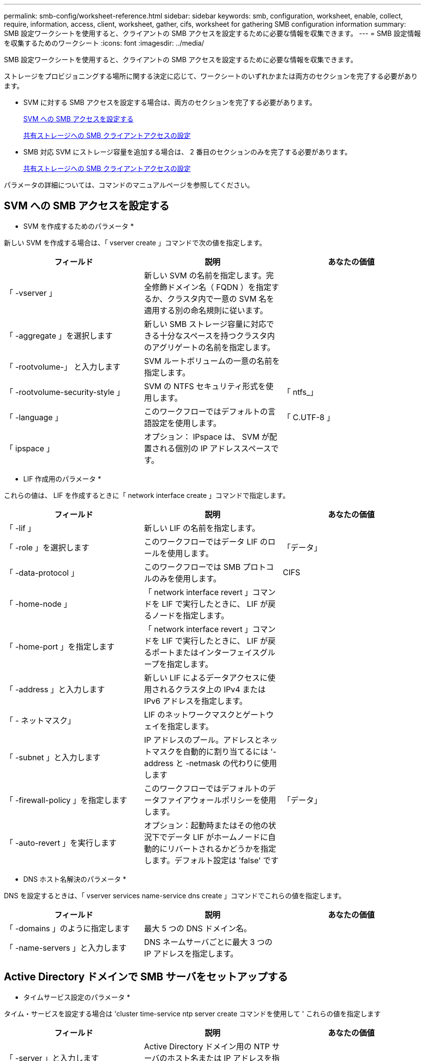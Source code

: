 ---
permalink: smb-config/worksheet-reference.html 
sidebar: sidebar 
keywords: smb, configuration, worksheet, enable, collect, require, information, access, client, worksheet, gather, cifs, worksheet for gathering SMB configuration information 
summary: SMB 設定ワークシートを使用すると、クライアントの SMB アクセスを設定するために必要な情報を収集できます。 
---
= SMB 設定情報を収集するためのワークシート
:icons: font
:imagesdir: ../media/


[role="lead"]
SMB 設定ワークシートを使用すると、クライアントの SMB アクセスを設定するために必要な情報を収集できます。

ストレージをプロビジョニングする場所に関する決定に応じて、ワークシートのいずれかまたは両方のセクションを完了する必要があります。

* SVM に対する SMB アクセスを設定する場合は、両方のセクションを完了する必要があります。
+
xref:configure-access-svm-task.adoc[SVM への SMB アクセスを設定する]

+
xref:configure-client-access-shared-storage-concept.adoc[共有ストレージへの SMB クライアントアクセスの設定]

* SMB 対応 SVM にストレージ容量を追加する場合は、 2 番目のセクションのみを完了する必要があります。
+
xref:configure-client-access-shared-storage-concept.adoc[共有ストレージへの SMB クライアントアクセスの設定]



パラメータの詳細については、コマンドのマニュアルページを参照してください。



== SVM への SMB アクセスを設定する

* SVM を作成するためのパラメータ *

新しい SVM を作成する場合は、「 vserver create 」コマンドで次の値を指定します。

|===
| フィールド | 説明 | あなたの価値 


 a| 
「 -vserver 」
 a| 
新しい SVM の名前を指定します。完全修飾ドメイン名（ FQDN ）を指定するか、クラスタ内で一意の SVM 名を適用する別の命名規則に従います。
 a| 



 a| 
「 -aggregate 」を選択します
 a| 
新しい SMB ストレージ容量に対応できる十分なスペースを持つクラスタ内のアグリゲートの名前を指定します。
 a| 



 a| 
「 -rootvolume-」 と入力します
 a| 
SVM ルートボリュームの一意の名前を指定します。
 a| 



 a| 
「 -rootvolume-security-style 」
 a| 
SVM の NTFS セキュリティ形式を使用します。
 a| 
「 ntfs_」



 a| 
「 -language 」
 a| 
このワークフローではデフォルトの言語設定を使用します。
 a| 
「 C.UTF-8 」



 a| 
「 ipspace 」
 a| 
オプション： IPspace は、 SVM が配置される個別の IP アドレススペースです。
 a| 

|===
* LIF 作成用のパラメータ *

これらの値は、 LIF を作成するときに「 network interface create 」コマンドで指定します。

|===
| フィールド | 説明 | あなたの価値 


 a| 
「 -lif 」
 a| 
新しい LIF の名前を指定します。
 a| 



 a| 
「 -role 」を選択します
 a| 
このワークフローではデータ LIF のロールを使用します。
 a| 
「データ」



 a| 
「 -data-protocol 」
 a| 
このワークフローでは SMB プロトコルのみを使用します。
 a| 
CIFS



 a| 
「 -home-node 」
 a| 
「 network interface revert 」コマンドを LIF で実行したときに、 LIF が戻るノードを指定します。
 a| 



 a| 
「 -home-port 」を指定します
 a| 
「 network interface revert 」コマンドを LIF で実行したときに、 LIF が戻るポートまたはインターフェイスグループを指定します。
 a| 



 a| 
「 -address 」と入力します
 a| 
新しい LIF によるデータアクセスに使用されるクラスタ上の IPv4 または IPv6 アドレスを指定します。
 a| 



 a| 
「 - ネットマスク」
 a| 
LIF のネットワークマスクとゲートウェイを指定します。
 a| 



 a| 
「 -subnet 」と入力します
 a| 
IP アドレスのプール。アドレスとネットマスクを自動的に割り当てるには '-address と -netmask の代わりに使用します
 a| 



 a| 
「 -firewall-policy 」を指定します
 a| 
このワークフローではデフォルトのデータファイアウォールポリシーを使用します。
 a| 
「データ」



 a| 
「 -auto-revert 」を実行します
 a| 
オプション：起動時またはその他の状況下でデータ LIF がホームノードに自動的にリバートされるかどうかを指定します。デフォルト設定は 'false' です
 a| 

|===
* DNS ホスト名解決のパラメータ *

DNS を設定するときは、「 vserver services name-service dns create 」コマンドでこれらの値を指定します。

|===
| フィールド | 説明 | あなたの価値 


 a| 
「 -domains 」のように指定します
 a| 
最大 5 つの DNS ドメイン名。
 a| 



 a| 
「 -name-servers 」と入力します
 a| 
DNS ネームサーバごとに最大 3 つの IP アドレスを指定します。
 a| 

|===


== Active Directory ドメインで SMB サーバをセットアップする

* タイムサービス設定のパラメータ *

タイム・サービスを設定する場合は 'cluster time-service ntp server create コマンドを使用して ' これらの値を指定します

|===
| フィールド | 説明 | あなたの価値 


 a| 
「 -server 」と入力します
 a| 
Active Directory ドメイン用の NTP サーバのホスト名または IP アドレスを指定します。
 a| 

|===
* Active Directory ドメイン内に SMB サーバを作成するためのパラメータ *

新しい SMB サーバを作成し、ドメイン情報を指定する場合は、「 vserver cifs create 」コマンドでこれらの値を指定します。

|===
| フィールド | 説明 | あなたの価値 


 a| 
「 -vserver 」
 a| 
SMB サーバを作成する SVM の名前を指定します。
 a| 



 a| 
「 -cifs-server 」を指定します
 a| 
SMB サーバの名前（最大 15 文字）を指定します。
 a| 



 a| 
「 -domain 」を指定します
 a| 
SMB サーバに関連付ける Active Directory ドメインの完全修飾ドメイン名（ FQDN ）を指定します。
 a| 



 a| 
「 -ou` 」
 a| 
オプション： SMB サーバに関連付ける Active Directory ドメイン内の組織単位を指定します。デフォルトでは、このパラメータは CN=Computers に設定されます。
 a| 



 a| 
「 -netbios-alias 」を指定します
 a| 
オプション： NetBIOS エイリアスのリストを指定します。 NetBIOS エイリアスは、 SMB サーバ名の別名です。
 a| 



 a| 
「 -comment` 」
 a| 
オプション：サーバのテキストコメントを指定します。Windows クライアントは、ネットワーク上のサーバを参照するとき、この SMB サーバ概要を確認できます。
 a| 

|===


== ワークグループに SMB サーバをセットアップする

* ワークグループで SMB サーバーを作成するためのパラメータ *

新しい SMB サーバを作成し、サポートされている SMB バージョンを指定する場合は、「 vserver cifs create 」コマンドでこれらの値を指定します。

|===
| フィールド | 説明 | あなたの価値 


 a| 
「 -vserver 」
 a| 
SMB サーバを作成する SVM の名前を指定します。
 a| 



 a| 
「 -cifs-server 」を指定します
 a| 
SMB サーバの名前（最大 15 文字）を指定します。
 a| 



 a| 
「 -workgroup 」と入力します
 a| 
ワークグループの名前（最大 15 文字）を指定します。
 a| 



 a| 
「 -comment` 」
 a| 
オプション：サーバのテキストコメントを指定します。Windows クライアントは、ネットワーク上のサーバを参照するとき、この SMB サーバ概要を確認できます。
 a| 

|===
* ローカルユーザー作成用のパラメータ *

vserver cifs users-and-groups local-user create コマンドを使用してローカルユーザを作成する場合は、これらの値を指定します。これらの値は、ワークグループ内、およびオプションで AD ドメイン内の SMB サーバに必要です。

|===
| フィールド | 説明 | あなたの価値 


 a| 
「 -vserver 」
 a| 
ローカルユーザを作成する SVM の名前を指定します。
 a| 



 a| 
「 -user-name 」
 a| 
ローカルユーザの名前（最大 20 文字）を指定します。
 a| 



 a| 
「 -full-name 」
 a| 
オプション：ユーザのフルネームを指定します。フルネームにスペースが含まれる場合は、フルネームを 2 重引用符で囲みます。
 a| 



 a| 
「 - 概要」
 a| 
オプション：ローカルユーザの概要。概要にスペースが含まれる場合は、パラメータを引用符で囲みます。
 a| 



 a| 
`-is-account-disabled`
 a| 
オプション：ユーザアカウントが有効か無効かを指定します。このパラメータを指定しない場合、ユーザアカウントはデフォルトで有効になります。
 a| 

|===
* ローカルグループを作成するためのパラメータ *

vserver cifs users-and-groups local-group create コマンドを使用してローカルグループを作成するときは、これらの値を指定します。AD ドメインおよびワークグループ内の SMB サーバの場合はオプションです。

|===
| フィールド | 説明 | あなたの価値 


 a| 
「 -vserver 」
 a| 
ローカルグループを作成する SVM の名前を指定します。
 a| 



 a| 
「 -group-name 」
 a| 
ローカルグループの名前（最大 256 文字）を指定します。
 a| 



 a| 
「 - 概要」
 a| 
オプション：ローカルグループの概要。概要にスペースが含まれる場合は、パラメータを引用符で囲みます。
 a| 

|===


== SMB 対応 SVM へのストレージ容量の追加

* ボリュームを作成するためのパラメータ *

qtree の代わりにボリュームを作成する場合は、 volume create コマンドでこれらの値を指定します。

|===
| フィールド | 説明 | あなたの価値 


 a| 
「 -vserver 」
 a| 
新しいボリュームをホストする新規または既存の SVM の名前を指定します。
 a| 



 a| 
「 -volume 」と入力します
 a| 
新しいボリュームに対して、一意のわかりやすい名前を指定します。
 a| 



 a| 
「 -aggregate 」を選択します
 a| 
新しい SMB ボリュームに対応できる十分なスペースを持つクラスタ内のアグリゲートの名前を指定します。
 a| 



 a| 
「 -size. 」のようになります
 a| 
新しいボリュームのサイズとして任意の整数を指定します。
 a| 



 a| 
「 -security-style 」と入力します
 a| 
このワークフローには NTFS セキュリティ形式を使用します。
 a| 
「 ntfs_」



 a| 
「 -junction-path 」
 a| 
新しいボリュームをマウントするルート（ / ）の下の場所を指定します。
 a| 

|===
* qtree を作成するためのパラメータ *

ボリュームの代わりに qtree を作成する場合は、 volume qtree create コマンドでこれらの値を指定します。

|===
| フィールド | 説明 | あなたの価値 


 a| 
「 -vserver 」
 a| 
qtree を含むボリュームが配置されている SVM の名前。
 a| 



 a| 
「 -volume 」と入力します
 a| 
新しい qtree を格納するボリュームの名前を指定します。
 a| 



 a| 
「 qtree 」
 a| 
新しい qtree に対して、一意のわかりやすい名前を 64 文字以内で指定します。
 a| 



 a| 
「 -qtree-path 」のように指定します
 a| 
ボリュームと qtree を別々の引数として指定する代わりに、 qtree パスを「 /vol/ volume_name / qtree_name 」の形式で指定できます。
 a| 

|===
* SMB 共有作成のパラメータ *

これらの値は 'vserver cifs share create コマンドで指定します

|===
| フィールド | 説明 | あなたの価値 


 a| 
「 -vserver 」
 a| 
SMB 共有を作成する SVM の名前を指定します。
 a| 



 a| 
「 -share-name 」
 a| 
作成する SMB 共有の名前（最大 256 文字）を指定します。
 a| 



 a| 
「 -path 」を参照してください
 a| 
SMB 共有へのパスの名前（最大 256 文字）を指定します。このパスは、共有を作成する前にボリューム内に存在している必要があります。
 a| 



 a| 
「 -share-properties 」を指定します
 a| 
オプション：共有プロパティのリストを指定します。デフォルトの設定は 'oplock'browsable 'changenotify '''show-previous-versions です
 a| 



 a| 
「 -comment` 」
 a| 
オプション：サーバのテキストコメント（最大 256 文字）を指定します。Windows クライアントは、ネットワーク上で参照するとき、この SMB 共有概要を確認できます。
 a| 

|===
* SMB 共有アクセス制御リスト（ ACL ）を作成するためのパラメータ *

これらの値は 'vserver cifs share access-control create コマンドで指定します

|===
| フィールド | 説明 | あなたの価値 


 a| 
「 -vserver 」
 a| 
SMB ACL を作成する SVM の名前を指定します。
 a| 



 a| 
「 -share 」と入力します
 a| 
作成先の SMB 共有の名前を指定します。
 a| 



 a| 
「 -user-group-type 」を指定します
 a| 
共有の ACL に追加するユーザまたはグループのタイプを指定します。デフォルトのタイプは「 windows 」です
 a| 
「 windows 」



 a| 
「 -user-or -group' 」と入力します
 a| 
共有の ACL に追加するユーザまたはグループを指定します。ユーザ名を指定する場合は、「ドメイン名」の形式でユーザのドメインを含める必要があります。
 a| 



 a| 
「 - permission 」は「権限」です
 a| 
ユーザまたはグループの権限を指定します。
 a| 
「 [ いいえ _ アクセス | 読み取り | 変更 | Full_Control ] 」

|===